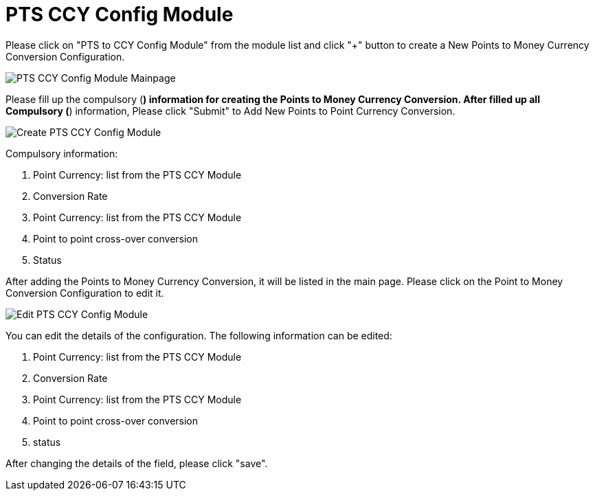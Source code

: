 [#h3_membership_applet_pts_ccy_config]
= PTS CCY Config Module 

Please click on "PTS to CCY Config Module" from the module list and click "+" button to create a New Points to Money Currency Conversion Configuration. 

image::pts-ccy-config-module-mainpage.png[PTS CCY Config Module Mainpage, align = "center"]

Please fill up the compulsory (*) information for creating the Points to Money Currency Conversion. After filled up all Compulsory (*) information, Please click "Submit" to Add New Points to Point Currency Conversion. 

image::create-pts-ccy-config-module.png[Create PTS CCY Config Module, align = "center"]

Compulsory information:

    a. Point Currency: list from the PTS CCY Module
    b. Conversion Rate
    c. Point Currency: list from the PTS CCY Module
    d. Point to point cross-over conversion
    e. Status

After adding the Points to Money Currency Conversion, it will be listed in the main page. Please click on the Point to Money Conversion Configuration to edit it. 

image::edit-pts-ccy-config-module.png[Edit PTS CCY Config Module, align = "center"]

You can edit the details of the configuration. The following information can be edited:

    a. Point Currency: list from the PTS CCY Module
    b. Conversion Rate
    c. Point Currency: list from the PTS CCY Module
    d. Point to point cross-over conversion
    e. status

After changing the details of the field, please click "save".
